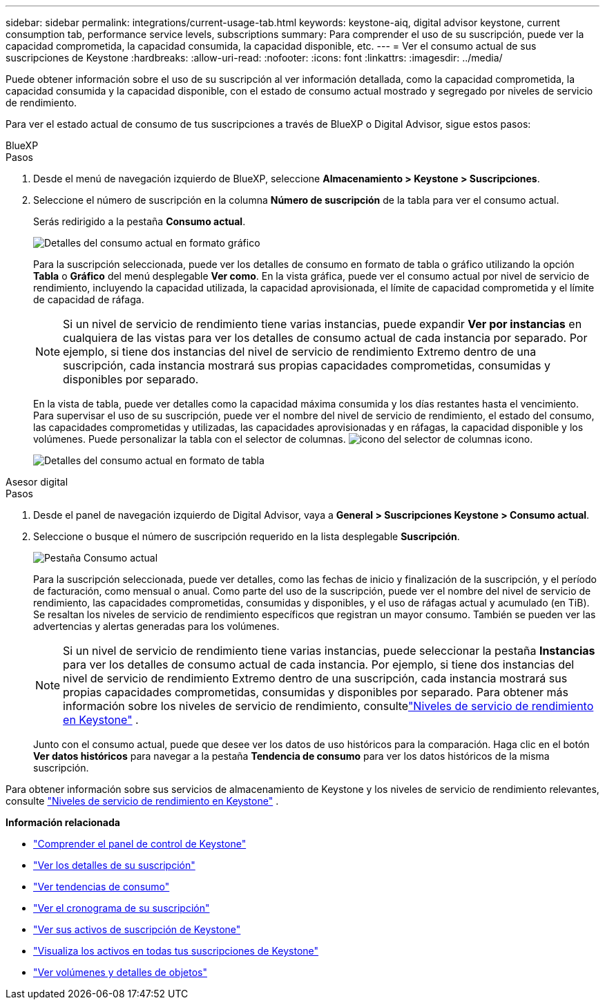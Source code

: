 ---
sidebar: sidebar 
permalink: integrations/current-usage-tab.html 
keywords: keystone-aiq, digital advisor keystone, current consumption tab, performance service levels, subscriptions 
summary: Para comprender el uso de su suscripción, puede ver la capacidad comprometida, la capacidad consumida, la capacidad disponible, etc. 
---
= Ver el consumo actual de sus suscripciones de Keystone
:hardbreaks:
:allow-uri-read: 
:nofooter: 
:icons: font
:linkattrs: 
:imagesdir: ../media/


[role="lead"]
Puede obtener información sobre el uso de su suscripción al ver información detallada, como la capacidad comprometida, la capacidad consumida y la capacidad disponible, con el estado de consumo actual mostrado y segregado por niveles de servicio de rendimiento.

Para ver el estado actual de consumo de tus suscripciones a través de BlueXP o Digital Advisor, sigue estos pasos:

[role="tabbed-block"]
====
.BlueXP
--
.Pasos
. Desde el menú de navegación izquierdo de BlueXP, seleccione *Almacenamiento > Keystone > Suscripciones*.
. Seleccione el número de suscripción en la columna *Número de suscripción* de la tabla para ver el consumo actual.
+
Serás redirigido a la pestaña *Consumo actual*.

+
image:bxp-current-consumption-graph-1.png["Detalles del consumo actual en formato gráfico"]

+
Para la suscripción seleccionada, puede ver los detalles de consumo en formato de tabla o gráfico utilizando la opción *Tabla* o *Gráfico* del menú desplegable *Ver como*. En la vista gráfica, puede ver el consumo actual por nivel de servicio de rendimiento, incluyendo la capacidad utilizada, la capacidad aprovisionada, el límite de capacidad comprometida y el límite de capacidad de ráfaga.

+

NOTE: Si un nivel de servicio de rendimiento tiene varias instancias, puede expandir *Ver por instancias* en cualquiera de las vistas para ver los detalles de consumo actual de cada instancia por separado.  Por ejemplo, si tiene dos instancias del nivel de servicio de rendimiento Extremo dentro de una suscripción, cada instancia mostrará sus propias capacidades comprometidas, consumidas y disponibles por separado.

+
En la vista de tabla, puede ver detalles como la capacidad máxima consumida y los días restantes hasta el vencimiento. Para supervisar el uso de su suscripción, puede ver el nombre del nivel de servicio de rendimiento, el estado del consumo, las capacidades comprometidas y utilizadas, las capacidades aprovisionadas y en ráfagas, la capacidad disponible y los volúmenes. Puede personalizar la tabla con el selector de columnas. image:column-selector.png["icono del selector de columnas"] icono.

+
image:bxp-current-consumption-table-1.png["Detalles del consumo actual en formato de tabla"]



--
.Asesor digital
--
.Pasos
. Desde el panel de navegación izquierdo de Digital Advisor, vaya a *General > Suscripciones Keystone > Consumo actual*.
. Seleccione o busque el número de suscripción requerido en la lista desplegable *Suscripción*.
+
image:aiq-ks-dtls-4.png["Pestaña Consumo actual"]

+
Para la suscripción seleccionada, puede ver detalles, como las fechas de inicio y finalización de la suscripción, y el período de facturación, como mensual o anual. Como parte del uso de la suscripción, puede ver el nombre del nivel de servicio de rendimiento, las capacidades comprometidas, consumidas y disponibles, y el uso de ráfagas actual y acumulado (en TiB). Se resaltan los niveles de servicio de rendimiento específicos que registran un mayor consumo. También se pueden ver las advertencias y alertas generadas para los volúmenes.

+

NOTE: Si un nivel de servicio de rendimiento tiene varias instancias, puede seleccionar la pestaña *Instancias* para ver los detalles de consumo actual de cada instancia.  Por ejemplo, si tiene dos instancias del nivel de servicio de rendimiento Extremo dentro de una suscripción, cada instancia mostrará sus propias capacidades comprometidas, consumidas y disponibles por separado.  Para obtener más información sobre los niveles de servicio de rendimiento, consultelink:../concepts/service-levels.html["Niveles de servicio de rendimiento en Keystone"] .

+
Junto con el consumo actual, puede que desee ver los datos de uso históricos para la comparación. Haga clic en el botón *Ver datos históricos* para navegar a la pestaña *Tendencia de consumo* para ver los datos históricos de la misma suscripción.



--
====
Para obtener información sobre sus servicios de almacenamiento de Keystone y los niveles de servicio de rendimiento relevantes, consulte link:../concepts/service-levels.html["Niveles de servicio de rendimiento en Keystone"] .

*Información relacionada*

* link:../integrations/dashboard-overview.html["Comprender el panel de control de Keystone"]
* link:../integrations/subscriptions-tab.html["Ver los detalles de su suscripción"]
* link:../integrations/consumption-tab.html["Ver tendencias de consumo"]
* link:../integrations/subscription-timeline.html["Ver el cronograma de su suscripción"]
* link:../integrations/assets-tab.html["Ver sus activos de suscripción de Keystone"]
* link:../integrations/assets.html["Visualiza los activos en todas tus suscripciones de Keystone"]
* link:../integrations/volumes-objects-tab.html["Ver volúmenes y detalles de objetos"]

